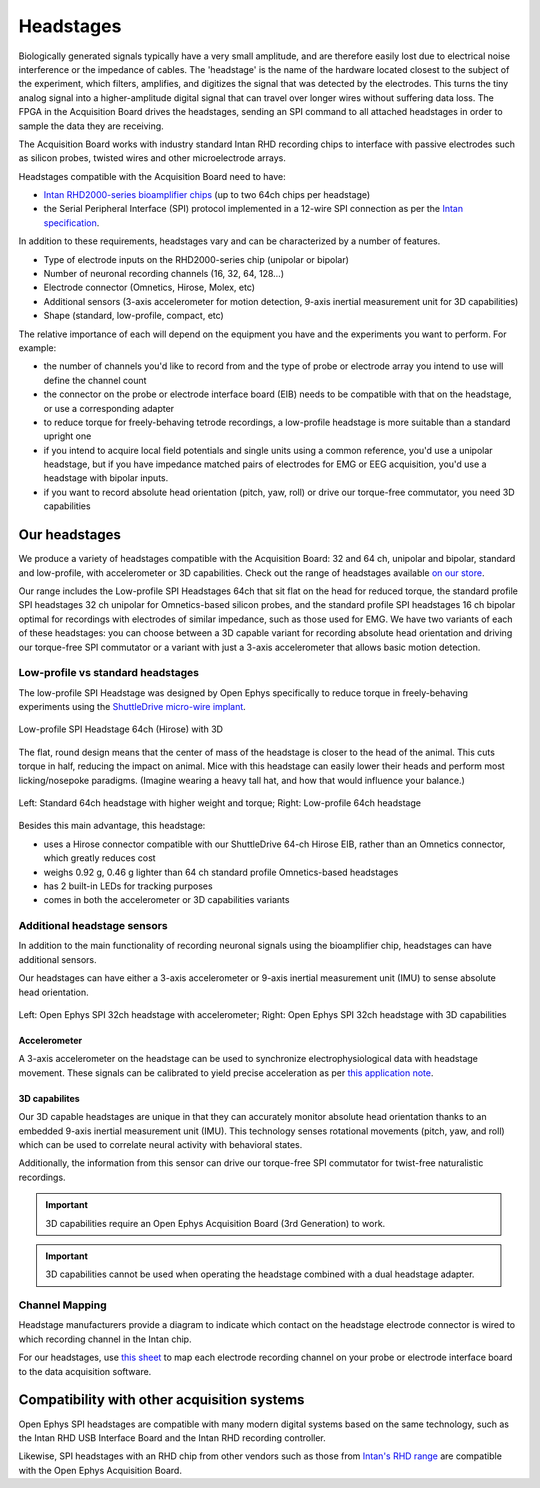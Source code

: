 .. _headstages:
.. role:: raw-html-m2r(raw)
   :format: html

***********************************
Headstages
***********************************
Biologically generated signals typically have a very small amplitude, and are therefore easily lost due to electrical noise interference or the impedance of cables. The 'headstage' is the name of the hardware located closest to the subject of the experiment, which filters, amplifies, and digitizes the signal that was detected by the electrodes. This turns the tiny analog signal into a higher-amplitude digital signal that can travel over longer wires without suffering data loss. The FPGA in the Acquisition Board drives the headstages, sending an SPI command to all attached headstages in order to sample the data they are receiving.

The Acquisition Board works with industry standard Intan RHD recording chips to interface with passive electrodes such as silicon probes, twisted wires and other microelectrode arrays.

Headstages compatible with the Acquisition Board need to have:

- `Intan RHD2000-series bioamplifier chips <https://intantech.com/files/Intan_RHD2000_series_datasheet.pdf>`_ (up to two 64ch chips per headstage)
- the Serial Peripheral Interface (SPI) protocol implemented in a 12-wire SPI connection as per the `Intan specification <https://intantech.com/files/Intan_RHD2000_SPI_cable.pdf>`_.

In addition to these requirements, headstages vary and can be characterized by a number of features.

- Type of electrode inputs on the RHD2000-series chip (unipolar or bipolar)
- Number of neuronal recording channels (16, 32, 64, 128...)
- Electrode connector (Omnetics, Hirose, Molex, etc)
- Additional sensors (3-axis accelerometer for motion detection, 9-axis inertial measurement unit for 3D capabilities)
- Shape (standard, low-profile, compact, etc)

The relative importance of each will depend on the equipment you have and the experiments you want to perform.
For example:

- the number of channels you'd like to record from and the type of probe or electrode array you intend to use will define the channel count
- the connector on the probe or electrode interface board (EIB) needs to be compatible with that on the headstage, or use a corresponding adapter
- to reduce torque for freely-behaving tetrode recordings, a low-profile headstage is more suitable than a standard upright one
- if you intend to acquire local field potentials and single units using a common reference, you'd use a unipolar headstage, but if you have impedance matched pairs of electrodes for EMG or EEG acquisition, you'd use a headstage with bipolar inputs.
- if you want to record absolute head orientation (pitch, yaw, roll) or drive our torque-free commutator, you need 3D capabilities

Our headstages
###################################

We produce a variety of headstages compatible with the Acquisition Board: 32 and 64 ch, unipolar and bipolar, standard and low-profile, with accelerometer or 3D capabilities. Check out the range of headstages available `on our store  <https://open-ephys.org/acquisition-system>`_.

Our range includes the Low-profile SPI Headstages 64ch that sit flat on the head for reduced torque, the standard profile SPI headstages 32 ch unipolar for Omnetics-based silicon probes, and the standard profile SPI headstages 16 ch bipolar optimal for recordings with electrodes of similar impedance, such as those used for EMG. We have two variants of each of these headstages: you can choose between a 3D capable variant for recording absolute head orientation and driving our torque-free SPI commutator or a variant with just a 3-axis accelerometer that allows basic motion detection.

Low-profile vs standard headstages
+++++++++++++++++++++++++++++++++++++++++++++++++

The low-profile SPI Headstage was designed by Open Ephys specifically to reduce torque in freely-behaving experiments using the `ShuttleDrive micro-wire implant <https://open-ephys.org/shuttledrive>`_.

.. figure:: ../_static/images/usermanual/headstages/low-profile-3D-front-back.png
   :width: 60%
   :align: center

   Low-profile SPI Headstage 64ch (Hirose) with 3D

The flat, round design means that the center of mass of the headstage is closer to the head of the animal. This cuts torque in half, reducing the impact on animal. Mice with this headstage can easily lower their heads and perform most licking/nosepoke paradigms. (Imagine wearing a heavy tall hat, and how that would influence your balance.)

.. figure:: ../_static/images/usermanual/headstages/image-20201209-170837.png
   :width: 50%
   :align: center

   Left: Standard 64ch headstage with higher weight and torque; Right: Low-profile 64ch headstage

Besides this main advantage, this headstage:

- uses a Hirose connector compatible with our ShuttleDrive 64-ch Hirose EIB, rather than an Omnetics connector, which greatly reduces cost
- weighs 0.92 g, 0.46 g lighter than 64 ch standard profile Omnetics-based headstages
- has 2 built-in LEDs for tracking purposes
- comes in both the accelerometer or 3D capabilities variants

Additional headstage sensors
++++++++++++++++++++++++++++++++

In addition to the main functionality of recording neuronal signals using the bioamplifier chip, headstages can have additional sensors.

Our headstages can have either a 3-axis accelerometer or 9-axis inertial measurement unit (IMU) to sense absolute head orientation.

.. figure:: ../_static/images/usermanual/headstages/Accel_3D_comparison.png
   :width: 60%
   :align: center

   Left: Open Ephys SPI 32ch headstage with accelerometer; Right: Open Ephys SPI 32ch headstage with 3D capabilities

Accelerometer
----------------

A 3-axis accelerometer on the headstage can be used to synchronize electrophysiological data with headstage movement. These signals can be
calibrated to yield precise acceleration as per `this application note  <https://intantech.com/files/Intan_RHD2000_accelerometer_calibration.pdf>`_.

.. _3dcap:

3D capabilites
----------------

Our 3D capable headstages are unique in that they can accurately monitor absolute head orientation thanks to an embedded 9-axis inertial measurement unit (IMU). This technology senses rotational movements (pitch, yaw, and roll) which can be used to correlate neural activity with behavioral states.

Additionally, the information from this sensor can drive our torque-free SPI commutator for twist-free naturalistic recordings.

.. important:: 3D capabilities require an Open Ephys Acquisition Board (3rd Generation) to work.

.. important:: 3D capabilities cannot be used when operating the headstage combined with a dual headstage adapter. 


Channel Mapping
++++++++++++++++++++++++++++++++

Headstage manufacturers provide a diagram to indicate which contact on the headstage electrode connector is wired to which recording channel in the Intan chip.

For our headstages, use `this sheet <https://docs.google.com/spreadsheets/d/1WYDymxNqGRtFPxn69H9JzeMgePpXcFSPHiWJYBE0lu4/edit#gid=0>`__ to map each electrode recording channel on your probe or electrode interface board to the data acquisition software.

Compatibility with other acquisition systems
##############################################

Open Ephys SPI headstages are compatible with many modern digital systems based on the same technology, such as the Intan RHD USB Interface Board and the Intan RHD recording controller.

Likewise, SPI headstages with an RHD chip from other vendors such as those from `Intan's RHD range <https://intantech.com/RHD_headstages.html>`_ are compatible with the Open Ephys Acquisition Board.
